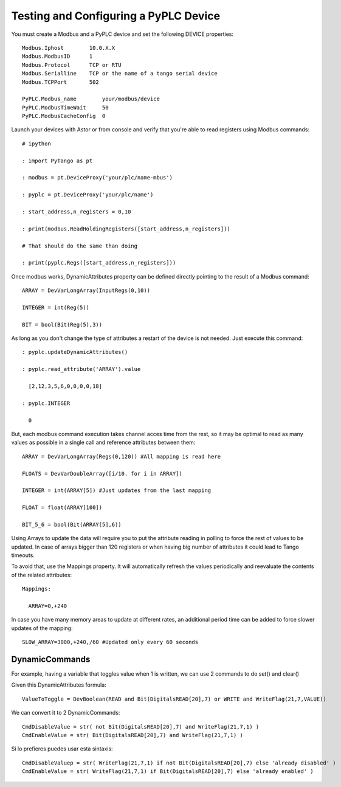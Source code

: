 Testing and Configuring a PyPLC Device
======================================

You must create a Modbus and a PyPLC device and set the following DEVICE properties::

  Modbus.Iphost        10.0.X.X
  Modbus.ModbusID      1
  Modbus.Protocol      TCP or RTU
  Modbus.Serialline    TCP or the name of a tango serial device
  Modbus.TCPPort       502
  
  PyPLC.Modbus_name        your/modbus/device
  PyPLC.ModbusTimeWait     50 
  PyPLC.ModbusCacheConfig  0
 
Launch your devices with Astor or from console and verify that you're able to read registers using Modbus commands::

  # ipython

  : import PyTango as pt

  : modbus = pt.DeviceProxy('your/plc/name-mbus')

  : pyplc = pt.DeviceProxy('your/plc/name')

  : start_address,n_registers = 0,10

  : print(modbus.ReadHoldingRegisters([start_address,n_registers]))

  # That should do the same than doing

  : print(pyplc.Regs([start_address,n_registers]))


Once modbus works, DynamicAttributes property can be defined directly pointing to the result of a Modbus command::

  ARRAY = DevVarLongArray(InputRegs(0,10))

  INTEGER = int(Reg(5))

  BIT = bool(Bit(Reg(5),3))

As long as you don't change the type of attributes a restart of the device is not needed. Just execute this command::

  : pyplc.updateDynamicAttributes()

  : pyplc.read_attribute('ARRAY').value

    [2,12,3,5,6,0,0,0,0,18]

  : pyplc.INTEGER

    0

But, each modbus command execution takes channel acces time from the rest, so it may be optimal to read as many values as possible in a single call and reference attributes between them::

  ARRAY = DevVarLongArray(Regs(0,120)) #All mapping is read here

  FLOATS = DevVarDoubleArray([i/10. for i in ARRAY])

  INTEGER = int(ARRAY[5]) #Just updates from the last mapping

  FLOAT = float(ARRAY[100])

  BIT_5_6 = bool(Bit(ARRAY[5],6))

Using Arrays to update the data will require you to put the attribute reading in polling to force the rest of values to be updated. In case of arrays bigger than 120 registers or when having big number of attributes it could lead to Tango timeouts.

To avoid that, use the Mappings property. It will automatically refresh the values periodically and reevaluate the contents of the related attributes::

  Mappings:

    ARRAY=0,+240

In case you have many memory areas to update at different rates, an additional period time can be added to force slower updates of the mapping::

    SLOW_ARRAY=3000,+240,/60 #Updated only every 60 seconds


DynamicCommands
---------------

For example, having a variable that toggles value when 1 is written, we can use 2 commands to do set() and clear()

Given this DynamicAttributes formula::

  ValueToToggle = DevBoolean(READ and Bit(DigitalsREAD[20],7) or WRITE and WriteFlag(21,7,VALUE))

We can convert it to 2 DynamicCommands::

  CmdDisableValue = str( not Bit(DigitalsREAD[20],7) and WriteFlag(21,7,1) )
  CmdEnableValue = str( Bit(DigitalsREAD[20],7) and WriteFlag(21,7,1) )

Si lo prefieres puedes usar esta sintaxis::

  CmdDisableValuep = str( WriteFlag(21,7,1) if not Bit(DigitalsREAD[20],7) else 'already disabled' )
  CmdEnableValue = str( WriteFlag(21,7,1) if Bit(DigitalsREAD[20],7) else 'already enabled' )
